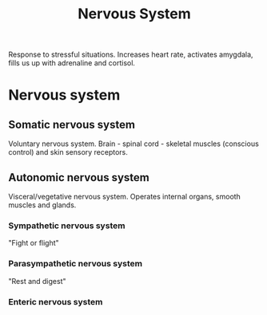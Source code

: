 #+title: Nervous System

Response to stressful situations.
Increases heart rate, activates amygdala, fills us up with adrenaline and cortisol.

* Nervous system
** Somatic nervous system
Voluntary nervous system.
Brain - spinal cord - skeletal muscles (conscious control) and skin sensory receptors.
** Autonomic nervous system
Visceral/vegetative nervous system.
Operates internal organs, smooth muscles and glands.
*** Sympathetic nervous system
"Fight or flight"
*** Parasympathetic nervous system
"Rest and digest"
*** Enteric nervous system
